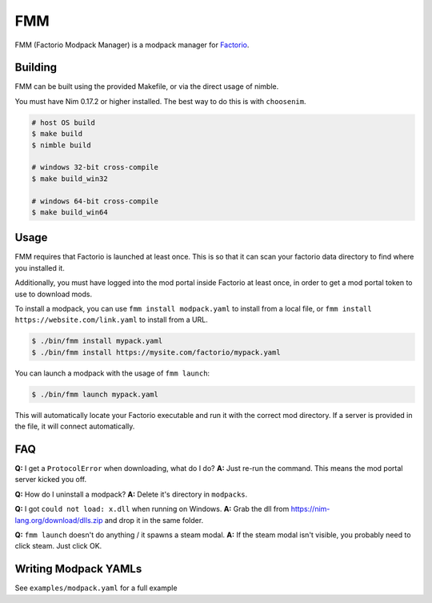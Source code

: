FMM
===

FMM (Factorio Modpack Manager) is a modpack manager for Factorio_.

Building
--------

FMM can be built using the provided Makefile, or via the direct usage of nimble.

You must have Nim 0.17.2 or higher installed. The best way to do this is with 
``choosenim``.

.. code-block:: bash

    # host OS build
    $ make build
    $ nimble build

    # windows 32-bit cross-compile
    $ make build_win32

    # windows 64-bit cross-compile
    $ make build_win64

Usage
-----

FMM requires that Factorio is launched at least once. This is so that it can scan your
factorio data directory to find where you installed it.

Additionally, you must have logged into the mod portal inside Factorio at least once, 
in order to get a mod portal token to use to download mods.

To install a modpack, you can use ``fmm install modpack.yaml`` to install from a local
file, or ``fmm install https://website.com/link.yaml`` to install from a URL.

.. code-block:: bash

    $ ./bin/fmm install mypack.yaml
    $ ./bin/fmm install https://mysite.com/factorio/mypack.yaml

You can launch a modpack with the usage of ``fmm launch``:

.. code-block:: bash

    $ ./bin/fmm launch mypack.yaml

This will automatically locate your Factorio executable and run it with the correct mod
directory. If a server is provided in the file, it will connect automatically.

FAQ
---

**Q:** I get a ``ProtocolError`` when downloading, what do I do?  
**A:** Just re-run the command. This means the mod portal server kicked you off.  

**Q:** How do I uninstall a modpack?  
**A:** Delete it's directory in ``modpacks``.  

**Q:** I got ``could not load: x.dll`` when running on Windows.  
**A:** Grab the dll from https://nim-lang.org/download/dlls.zip and drop it in the same folder.  

**Q:** ``fmm launch`` doesn't do anything / it spawns a steam modal.  
**A:** If the steam modal isn't visible, you probably need to click steam. Just click OK.  

Writing Modpack YAMLs
---------------------

See ``examples/modpack.yaml`` for a full example 

.. _Factorio: https://factorio.com